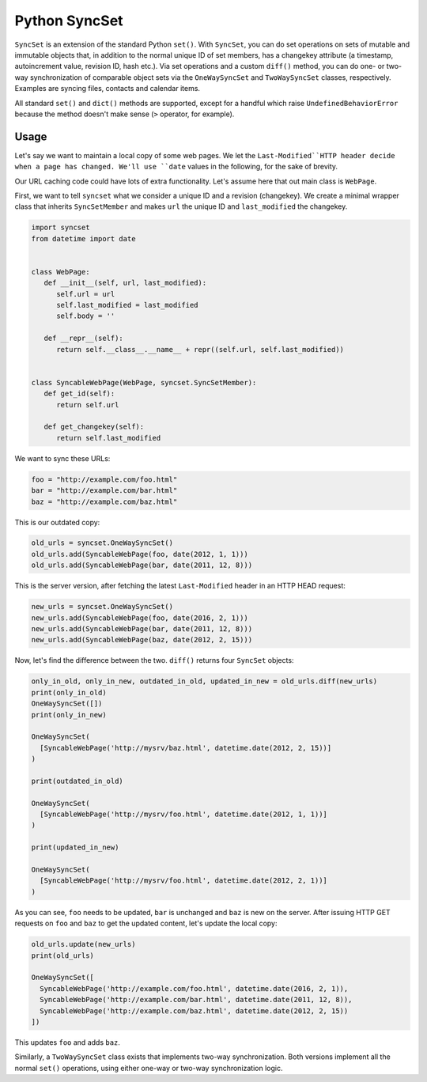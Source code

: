 Python SyncSet
==============
``SyncSet`` is an extension of the standard Python ``set()``. With ``SyncSet``, you can do set operations
on sets of mutable and immutable objects that, in addition to the normal unique ID of set members, has a changekey
attribute (a timestamp, autoincrement value, revision ID, hash etc.). Via set operations and a custom ``diff()``
method, you can do one- or two-way synchronization of comparable object sets via the ``OneWaySyncSet`` and
``TwoWaySyncSet`` classes, respectively. Examples are syncing files, contacts and calendar items.

All standard ``set()`` and ``dict()`` methods are supported, except for a handful which raise ``UndefinedBehaviorError``
because the method doesn't make sense (``>`` operator, for example).

.. image:: https://badge.fury.io/py/syncset.svg
    :target: https://badge.fury.io/py/syncset

.. image:: https://landscape.io/github/ecederstrand/py-syncset/master/landscape.png
   :target: https://landscape.io/github/ecederstrand/py-syncset/master

.. image:: https://secure.travis-ci.org/ecederstrand/py-syncset.png
    :target: http://travis-ci.org/ecederstrand/py-syncset

.. image:: https://coveralls.io/repos/ecederstrand/py-syncset/badge.svg?branch=master
    :target: https://coveralls.io/r/ecederstrand/py-syncset?branch=master


Usage
~~~~~
Let's say we want to maintain a local copy of some web pages. We let the ``Last-Modified``HTTP header decide when a page
has changed. We'll use ``date`` values in the following, for the sake of brevity.

Our URL caching code could have lots of extra functionality. Let's assume here that out main class is ``WebPage``.

First, we want to tell ``syncset`` what we consider a unique ID and a revision (changekey). We create a minimal wrapper
class that inherits ``SyncSetMember`` and makes ``url`` the unique ID and ``last_modified`` the changekey.

.. code-block:: python

    import syncset
    from datetime import date
   
   
    class WebPage:
       def __init__(self, url, last_modified):
          self.url = url
          self.last_modified = last_modified
          self.body = ''
   
       def __repr__(self):
          return self.__class__.__name__ + repr((self.url, self.last_modified))
   
   
    class SyncableWebPage(WebPage, syncset.SyncSetMember):
       def get_id(self):
          return self.url
   
       def get_changekey(self):
          return self.last_modified

We want to sync these URLs:

.. code-block:: python

    foo = "http://example.com/foo.html"
    bar = "http://example.com/bar.html"
    baz = "http://example.com/baz.html"

This is our outdated copy:

.. code-block:: python

    old_urls = syncset.OneWaySyncSet()
    old_urls.add(SyncableWebPage(foo, date(2012, 1, 1)))
    old_urls.add(SyncableWebPage(bar, date(2011, 12, 8)))


This is the server version, after fetching the latest ``Last-Modified`` header in an HTTP HEAD request:

.. code-block:: python

    new_urls = syncset.OneWaySyncSet()
    new_urls.add(SyncableWebPage(foo, date(2016, 2, 1)))
    new_urls.add(SyncableWebPage(bar, date(2011, 12, 8)))
    new_urls.add(SyncableWebPage(baz, date(2012, 2, 15)))

Now, let's find the difference between the two. ``diff()`` returns four ``SyncSet`` objects:

.. code-block:: python

    only_in_old, only_in_new, outdated_in_old, updated_in_new = old_urls.diff(new_urls)
    print(only_in_old)
    OneWaySyncSet([])
    print(only_in_new)
    
    OneWaySyncSet(
      [SyncableWebPage('http://mysrv/baz.html', datetime.date(2012, 2, 15))]
    )
    
    print(outdated_in_old)
    
    OneWaySyncSet(
      [SyncableWebPage('http://mysrv/foo.html', datetime.date(2012, 1, 1))]
    )
    
    print(updated_in_new)
    
    OneWaySyncSet(
      [SyncableWebPage('http://mysrv/foo.html', datetime.date(2012, 2, 1))]
    )

As you can see, ``foo`` needs to be updated,  ``bar`` is unchanged and ``baz`` is new on the server. After issuing HTTP
GET requests on ``foo`` and ``baz`` to get the updated content, let's update the local copy:

.. code-block:: python

    old_urls.update(new_urls)
    print(old_urls)

    OneWaySyncSet([
      SyncableWebPage('http://example.com/foo.html', datetime.date(2016, 2, 1)),
      SyncableWebPage('http://example.com/bar.html', datetime.date(2011, 12, 8)),
      SyncableWebPage('http://example.com/baz.html', datetime.date(2012, 2, 15))
    ])

This updates ``foo`` and adds ``baz``.

Similarly, a ``TwoWaySyncSet`` class exists that implements two-way synchronization. Both versions implement all the
normal ``set()`` operations, using either one-way or two-way synchronization logic.
